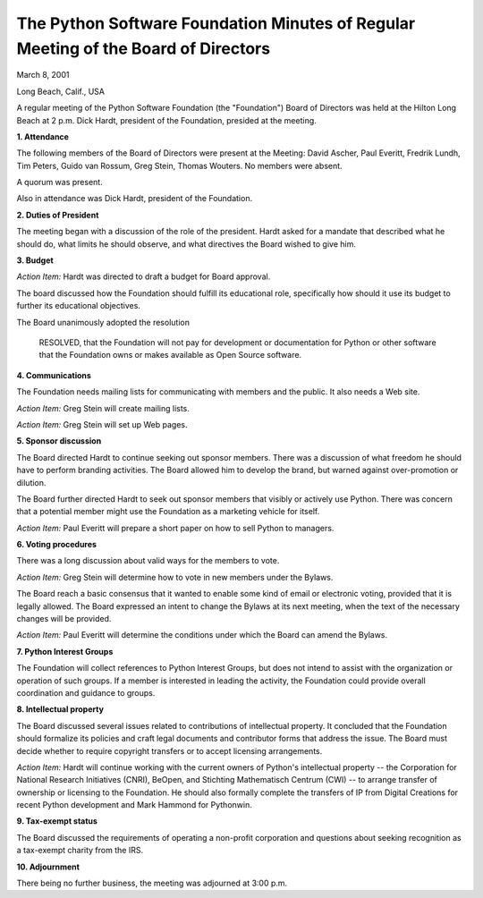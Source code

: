 The Python Software Foundation   Minutes of Regular Meeting of the Board of Directors
~~~~~~~~~~~~~~~~~~~~~~~~~~~~~~~~~~~~~~~~~~~~~~~~~~~~~~~~~~~~~~~~~~~~~~~~~~~~~~~~~~~~~

March 8, 2001

Long Beach, Calif., USA

A regular meeting of the Python Software Foundation (the "Foundation")
Board of Directors was held at the Hilton Long Beach at 2 p.m.  Dick
Hardt, president of the Foundation, presided at the meeting.

**1. Attendance** 

The following members of the Board of Directors were present at the
Meeting: David Ascher, Paul Everitt, Fredrik Lundh, Tim Peters, Guido
van Rossum, Greg Stein, Thomas Wouters.  No members were absent.

A quorum was present. 

Also in attendance was Dick Hardt, president of the Foundation. 

**2. Duties of President** 

The meeting began with a discussion of the role of the president.
Hardt asked for a mandate that described what he should do, what
limits he should observe, and what directives the Board wished to give
him.

**3. Budget** 

*Action Item:* Hardt was directed to draft a budget for Board approval. 

The board discussed how the Foundation should fulfill its educational
role, specifically how should it use its budget to further its
educational objectives.

The Board unanimously adopted the resolution

    RESOLVED, that the Foundation will not pay for development or
    documentation for Python or other software that the Foundation
    owns or makes available as Open Source software.

**4. Communications** 

The Foundation needs mailing lists for communicating with members and
the public.  It also needs a Web site.

*Action Item:* Greg Stein will create mailing lists. 

*Action Item:* Greg Stein will set up Web pages. 

**5. Sponsor discussion** 

The Board directed Hardt to continue seeking out sponsor members.
There was a discussion of what freedom he should have to perform
branding activities.  The Board allowed him to develop the brand, but
warned against over-promotion or dilution.

The Board further directed Hardt to seek out sponsor members that
visibly or actively use Python.  There was concern that a potential
member might use the Foundation as a marketing vehicle for itself.

*Action Item:* Paul Everitt will prepare a short paper on how to sell
Python to managers.

**6. Voting procedures** 

There was a long discussion about valid ways for the members to vote. 

*Action Item:* Greg Stein will determine how to vote in new members
under the Bylaws.

The Board reach a basic consensus that it wanted to enable some kind
of email or electronic voting, provided that it is legally allowed.
The Board expressed an intent to change the Bylaws at its next
meeting, when the text of the necessary changes will be provided.

*Action Item:* Paul Everitt will determine the conditions under which
the Board can amend the Bylaws.

**7. Python Interest Groups** 

The Foundation will collect references to Python Interest Groups, but
does not intend to assist with the organization or operation of such
groups.  If a member is interested in leading the activity, the
Foundation could provide overall coordination and guidance to groups.

**8. Intellectual property** 

The Board discussed several issues related to contributions of
intellectual property.  It concluded that the Foundation should
formalize its policies and craft legal documents and contributor forms
that address the issue.  The Board must decide whether to require
copyright transfers or to accept licensing arrangements.

*Action Item:* Hardt will continue working with the current owners of
Python's intellectual property -- the Corporation for National
Research Initiatives (CNRI), BeOpen, and Stichting Mathematisch
Centrum (CWI) -- to arrange transfer of ownership or licensing to the
Foundation.  He should also formally complete the transfers of IP from
Digital Creations for recent Python development and Mark Hammond for
Pythonwin.

**9. Tax-exempt status** 

The Board discussed the requirements of operating a non-profit
corporation and questions about seeking recognition as a tax-exempt
charity from the IRS.

**10. Adjournment** 

There being no further business, the meeting was adjourned at 3:00
p.m.